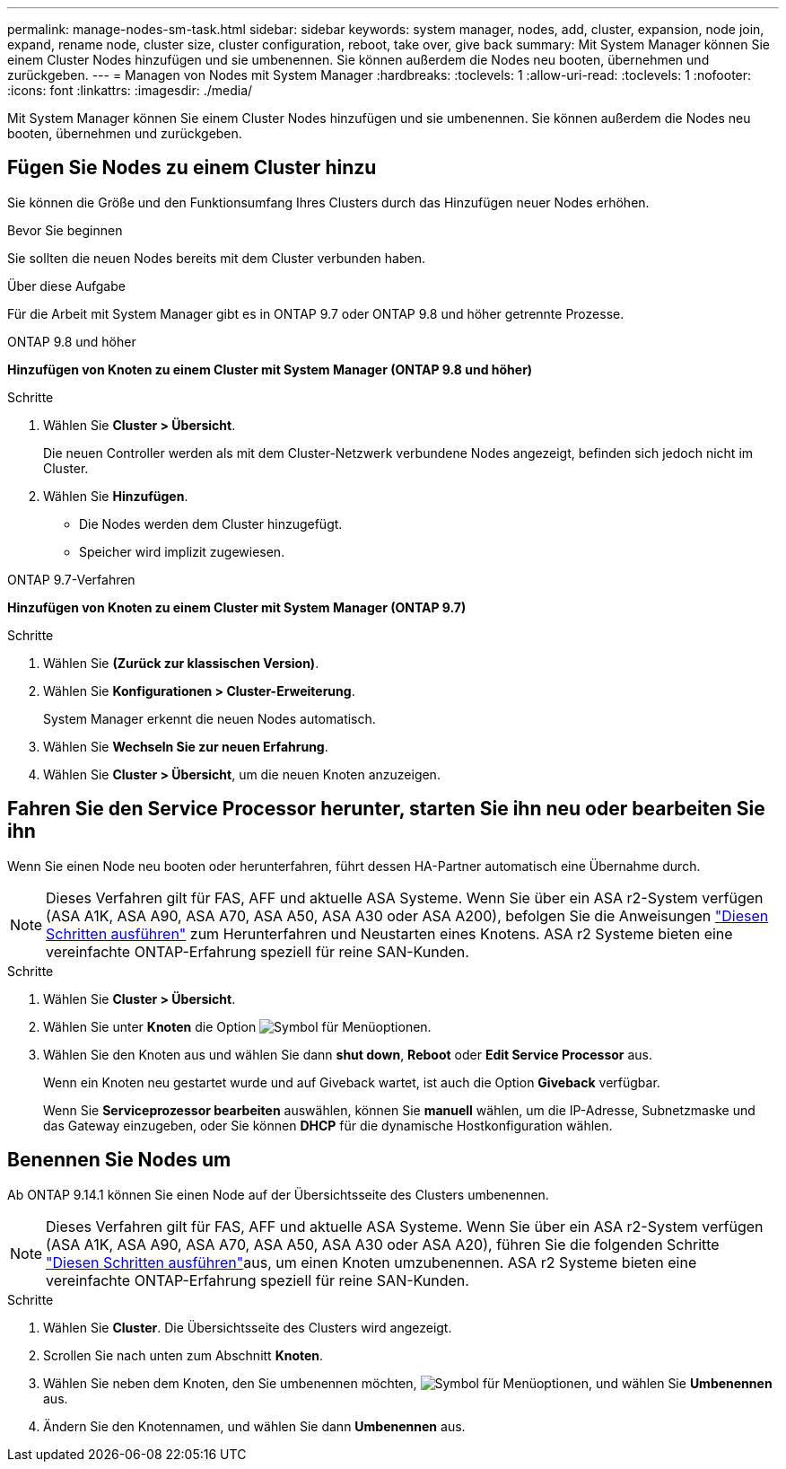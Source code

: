 ---
permalink: manage-nodes-sm-task.html 
sidebar: sidebar 
keywords: system manager, nodes, add, cluster, expansion, node join, expand, rename node, cluster size, cluster configuration, reboot, take over, give back 
summary: Mit System Manager können Sie einem Cluster Nodes hinzufügen und sie umbenennen. Sie können außerdem die Nodes neu booten, übernehmen und zurückgeben. 
---
= Managen von Nodes mit System Manager
:hardbreaks:
:toclevels: 1
:allow-uri-read: 
:toclevels: 1
:nofooter: 
:icons: font
:linkattrs: 
:imagesdir: ./media/


[role="lead"]
Mit System Manager können Sie einem Cluster Nodes hinzufügen und sie umbenennen. Sie können außerdem die Nodes neu booten, übernehmen und zurückgeben.



== Fügen Sie Nodes zu einem Cluster hinzu

Sie können die Größe und den Funktionsumfang Ihres Clusters durch das Hinzufügen neuer Nodes erhöhen.

.Bevor Sie beginnen
Sie sollten die neuen Nodes bereits mit dem Cluster verbunden haben.

.Über diese Aufgabe
Für die Arbeit mit System Manager gibt es in ONTAP 9.7 oder ONTAP 9.8 und höher getrennte Prozesse.

[role="tabbed-block"]
====
.ONTAP 9.8 und höher
--
*Hinzufügen von Knoten zu einem Cluster mit System Manager (ONTAP 9.8 und höher)*

.Schritte
. Wählen Sie *Cluster > Übersicht*.
+
Die neuen Controller werden als mit dem Cluster-Netzwerk verbundene Nodes angezeigt, befinden sich jedoch nicht im Cluster.

. Wählen Sie *Hinzufügen*.
+
** Die Nodes werden dem Cluster hinzugefügt.
** Speicher wird implizit zugewiesen.




--
.ONTAP 9.7-Verfahren
--
*Hinzufügen von Knoten zu einem Cluster mit System Manager (ONTAP 9.7)*

.Schritte
. Wählen Sie *(Zurück zur klassischen Version)*.
. Wählen Sie *Konfigurationen > Cluster-Erweiterung*.
+
System Manager erkennt die neuen Nodes automatisch.

. Wählen Sie *Wechseln Sie zur neuen Erfahrung*.
. Wählen Sie *Cluster > Übersicht*, um die neuen Knoten anzuzeigen.


--
====


== Fahren Sie den Service Processor herunter, starten Sie ihn neu oder bearbeiten Sie ihn

Wenn Sie einen Node neu booten oder herunterfahren, führt dessen HA-Partner automatisch eine Übernahme durch.


NOTE: Dieses Verfahren gilt für FAS, AFF und aktuelle ASA Systeme. Wenn Sie über ein ASA r2-System verfügen (ASA A1K, ASA A90, ASA A70, ASA A50, ASA A30 oder ASA A200), befolgen Sie  die Anweisungen link:https://docs.netapp.com/us-en/asa-r2/administer/reboot-take-over-give-back-nodes.html["Diesen Schritten ausführen"^] zum Herunterfahren und Neustarten eines Knotens. ASA r2 Systeme bieten eine vereinfachte ONTAP-Erfahrung speziell für reine SAN-Kunden.

.Schritte
. Wählen Sie *Cluster > Übersicht*.
. Wählen Sie unter *Knoten* die Option image:icon_kabob.gif["Symbol für Menüoptionen"].
. Wählen Sie den Knoten aus und wählen Sie dann *shut down*, *Reboot* oder *Edit Service Processor* aus.
+
Wenn ein Knoten neu gestartet wurde und auf Giveback wartet, ist auch die Option *Giveback* verfügbar.

+
Wenn Sie *Serviceprozessor bearbeiten* auswählen, können Sie *manuell* wählen, um die IP-Adresse, Subnetzmaske und das Gateway einzugeben, oder Sie können *DHCP* für die dynamische Hostkonfiguration wählen.





== Benennen Sie Nodes um

Ab ONTAP 9.14.1 können Sie einen Node auf der Übersichtsseite des Clusters umbenennen.


NOTE: Dieses Verfahren gilt für FAS, AFF und aktuelle ASA Systeme. Wenn Sie über ein ASA r2-System verfügen (ASA A1K, ASA A90, ASA A70, ASA A50, ASA A30 oder ASA A20), führen  Sie die folgenden Schritte link:https://docs.netapp.com/us-en/asa-r2/administer/rename-nodes.html["Diesen Schritten ausführen"^]aus, um einen Knoten umzubenennen. ASA r2 Systeme bieten eine vereinfachte ONTAP-Erfahrung speziell für reine SAN-Kunden.

.Schritte
. Wählen Sie *Cluster*. Die Übersichtsseite des Clusters wird angezeigt.
. Scrollen Sie nach unten zum Abschnitt *Knoten*.
. Wählen Sie neben dem Knoten, den Sie umbenennen möchten, image:icon_kabob.gif["Symbol für Menüoptionen"], und wählen Sie *Umbenennen* aus.
. Ändern Sie den Knotennamen, und wählen Sie dann *Umbenennen* aus.

